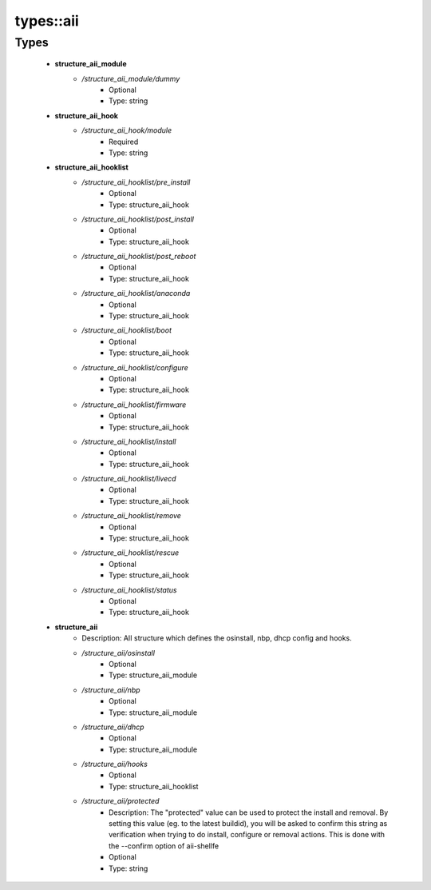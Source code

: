 ###########
types\::aii
###########

Types
-----

 - **structure_aii_module**
    - */structure_aii_module/dummy*
        - Optional
        - Type: string
 - **structure_aii_hook**
    - */structure_aii_hook/module*
        - Required
        - Type: string
 - **structure_aii_hooklist**
    - */structure_aii_hooklist/pre_install*
        - Optional
        - Type: structure_aii_hook
    - */structure_aii_hooklist/post_install*
        - Optional
        - Type: structure_aii_hook
    - */structure_aii_hooklist/post_reboot*
        - Optional
        - Type: structure_aii_hook
    - */structure_aii_hooklist/anaconda*
        - Optional
        - Type: structure_aii_hook
    - */structure_aii_hooklist/boot*
        - Optional
        - Type: structure_aii_hook
    - */structure_aii_hooklist/configure*
        - Optional
        - Type: structure_aii_hook
    - */structure_aii_hooklist/firmware*
        - Optional
        - Type: structure_aii_hook
    - */structure_aii_hooklist/install*
        - Optional
        - Type: structure_aii_hook
    - */structure_aii_hooklist/livecd*
        - Optional
        - Type: structure_aii_hook
    - */structure_aii_hooklist/remove*
        - Optional
        - Type: structure_aii_hook
    - */structure_aii_hooklist/rescue*
        - Optional
        - Type: structure_aii_hook
    - */structure_aii_hooklist/status*
        - Optional
        - Type: structure_aii_hook
 - **structure_aii**
    - Description: AII structure which defines the osinstall, nbp, dhcp config and hooks.
    - */structure_aii/osinstall*
        - Optional
        - Type: structure_aii_module
    - */structure_aii/nbp*
        - Optional
        - Type: structure_aii_module
    - */structure_aii/dhcp*
        - Optional
        - Type: structure_aii_module
    - */structure_aii/hooks*
        - Optional
        - Type: structure_aii_hooklist
    - */structure_aii/protected*
        - Description: The "protected" value can be used to protect the install and removal. By setting this value (eg. to the latest buildid), you will be asked to confirm this string as verification when trying to do install, configure or removal actions. This is done with the --confirm option of aii-shellfe
        - Optional
        - Type: string
